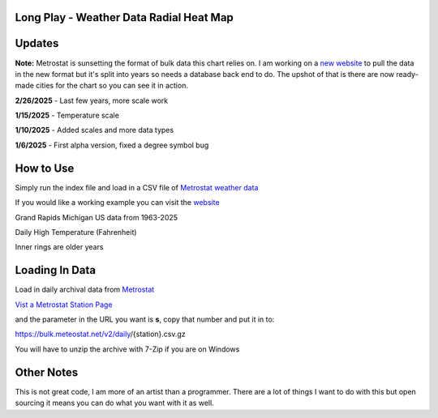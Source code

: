 #########################################
Long Play - Weather Data Radial Heat Map
#########################################


#########
Updates
#########

**Note:** Metrostat is sunsetting the format of bulk data this chart relies on.
I am working on a `new website <https://climateradial.com/>`_ to pull the data in 
the new format but it's split into years so needs a database back end to do. The upshot
of that is there are now ready-made cities for the chart so you can see it in action.



**2/26/2025** - Last few years, more scale work

**1/15/2025** - Temperature scale

**1/10/2025** - Added scales and more data types

**1/6/2025** - First alpha version, fixed a degree symbol bug

################
How to Use
################

Simply run the index file and load in a CSV file of `Metrostat weather data <https://dev.meteostat.net/bulk>`_

If you would like a working example you can visit the 
`website <https://climateradial.com/>`_



.. image:: grand_rapids.jpg
  :width: 810
  :alt: Chart example

Grand Rapids Michigan US data from 1963-2025  

Daily High Temperature (Fahrenheit) 

Inner rings are older years  
  

###############
Loading In Data
###############
  
Load in daily archival data from  `Metrostat <https://dev.meteostat.net/bulk>`_
 
`Vist a Metrostat Station Page <https://meteostat.net/en/place/us/grand-rapids?s=72635&t=2025-01-11/2025-01-18>`_
   
and the parameter in the URL you want is **s**, copy that number and put it in to:
   
https://bulk.meteostat.net/v2/daily/{station}.csv.gz
   
You will have to unzip the archive with 7-Zip if you are on Windows

###############
Other Notes
###############

This is not great code, I am more of an artist than a programmer. There are a lot of things I want to do with this but open sourcing it means you can do what you want with it as well.
